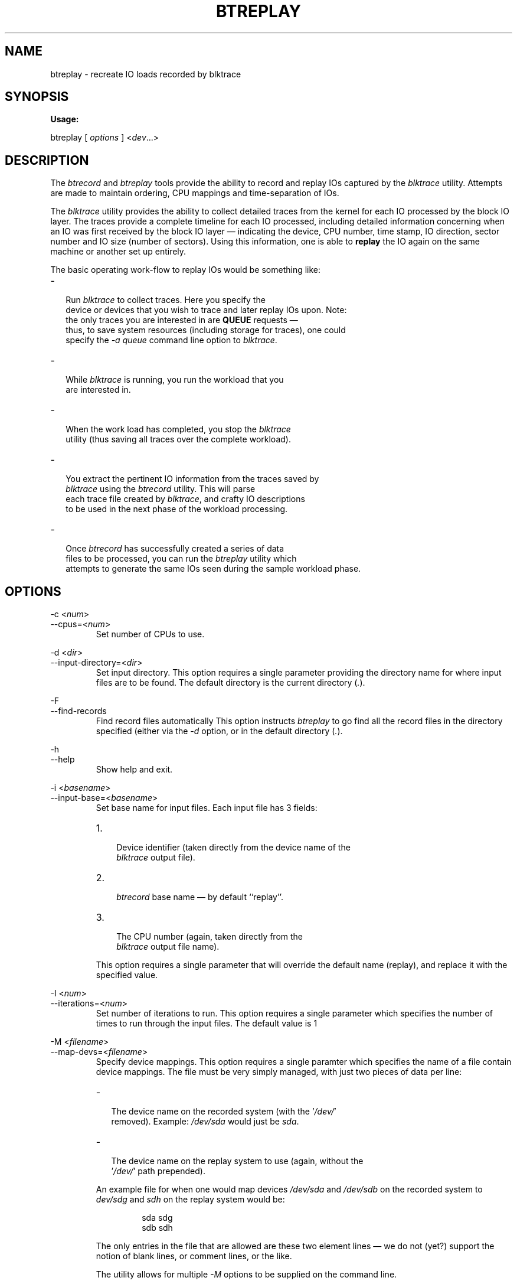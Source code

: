 .TH BTREPLAY 1 "December  8, 2007" "blktrace git\-20071207142532" ""


.SH NAME
btreplay \- recreate IO loads recorded by blktrace


.SH SYNOPSIS
.B Usage: 

btreplay [ \fIoptions\fR ] <\fIdev\fR...>


.SH DESCRIPTION

.P
The \fIbtrecord\fR and \fIbtreplay\fR tools provide the ability to
record and replay IOs captured by the \fIblktrace\fR utility. Attempts
are made to maintain ordering, CPU mappings and time-separation of IOs. 


.P
The \fIblktrace\fR utility provides the ability to collect detailed
traces from the kernel for each IO processed by the block IO layer. The
traces provide a complete timeline for each IO processed, including
detailed information concerning when an IO was first received by the block
IO layer \(em indicating the device, CPU number, time stamp, IO direction,
sector number and IO size (number of sectors). Using this information,
one is able to \fBreplay\fR the IO again on the same machine or another
set up entirely.

.P
The basic operating work-flow to replay IOs would be something like:

.IP \- 2
  Run \fIblktrace\fR to collect traces. Here you specify the
  device or devices that you wish to trace and later replay IOs upon. Note:
  the only traces you are interested in are \fBQUEUE\fR requests \(em
  thus, to save system resources (including storage for traces), one could
  specify the \fI-a queue\fR command line option to \fIblktrace\fR.

.IP \- 2
  While \fIblktrace\fR is running, you run the workload that you
  are interested in. 

.IP \- 2
  When the work load has completed, you stop the \fIblktrace\fR
  utility (thus saving all traces over the complete workload). 

.IP \- 2
  You extract the pertinent IO information from the traces saved by
  \fIblktrace\fR using the \fIbtrecord\fR utility. This will parse
  each trace file created by \fIblktrace\fR, and crafty IO descriptions
  to be used in the next phase of the workload processing.

.IP \- 2
  Once \fIbtrecord\fR has successfully created a series of data
  files to be processed, you can run the \fIbtreplay\fR utility which
  attempts to generate the same IOs seen during the sample workload phase.


.SH OPTIONS

\-c <\fInum\fR>
.br
\-\-cpus=<\fInum\fR>
.RS
Set number of CPUs to use.
.RE

\-d <\fIdir\fR>
.br
\-\-input\-directory=<\fIdir\fR>
.RS
Set input directory.
This option requires a single parameter providing the directory
name for where input files are to be found. The default directory is the
current directory (\fI.\fR).
.RE

\-F
.br
\-\-find\-records
.RS
Find record files automatically
This option instructs \fIbtreplay\fR to go find all the record files in the
directory specified (either via the \fI-d\fR option, or in the default
directory (\fI.\fR).
.RE

\-h
.br
\-\-help
.RS
Show help and exit.
.RE

\-i <\fIbasename\fR>
.br
\-\-input\-base=<\fIbasename\fR>
.RS
Set base name for input files.
Each input file has 3 fields:
.IP 1. 3
 Device identifier (taken directly from the device name of the
 \fIblktrace\fR output file).
.IP 2. 3
 \fIbtrecord\fR base name \(em by default ``replay''.
.IP 3. 3
 The CPU number (again, taken directly from the
 \fIblktrace\fR output file name).
.P
This option requires a single parameter that will override the default name
(replay), and replace it with the specified value.
.RE

\-I <\fInum\fR>
.br
\-\-iterations=<\fInum\fR>
.RS
Set number of iterations to run.
This option requires a single parameter which specifies the number of times
to run through the input files. The default value is 1
.RE

\-M <\fIfilename\fR>
.br
\-\-map\-devs=<\fIfilename\fR>
.RS
Specify device mappings.  
This option requires a single paramter which specifies the name of a
file contain device mappings. The file must be very simply managed, with
just two pieces of data per line:

.IP \- 2
  The device name on the recorded system (with the '\fI/dev/\fR'
  removed). Example: \fI/dev/sda\fR would just be \fIsda\fR.

.IP \- 2
  The device name on the replay system to use (again, without the
  '\fI/dev/\fR' path prepended).

.P
An example file for when one would map devices \fI/dev/sda\fR and
\fI/dev/sdb\fR on the recorded system to \fIdev/sdg\fR and
\fIsdh\fR on the replay system would be:

.nf
.IP
sda sdg
sdb sdh
.fi

.P
The only entries in the file that are allowed are these two element lines \(em
we do not (yet?) support the notion of blank lines, or comment lines, or the
like.

.P
The utility allows for multiple \fI-M\fR options to be
supplied on the command line.
.RE

\-N
.br
\-\-no\-stalls
.RS
Disable pre-bunch stalls.
When specified on the command line, all pre-bunch stall indicators will be
ignored. IOs will be replayed without inter-bunch delays.
.RE

\-v
.br
\-\-verbose
.RS
Enable verbose output.
When specified on the command line, this option instructs \fIbtreplay\fR
to store information concerning each \fBstall\fR and IO operation
performed by \fIbtreplay\fR. The name of each file so created will be
the input file name used with an extension of \fI.rep\fR appended onto
it. Thus, an input file of the name \fIsdab.replay.3\fR would generate a
verbose output file with the name \fIsdab.replay.3.rep\fR in the
directory specified for input files.
.P
In addition, \fIbtreplay\fR will also output to \fIstderr\fR the
names of the input files being processed.
.RE

\-V
.br
\-\-version
.RS
Show version number and exit.
.RE

\-W
.br
\-\-write-enable
.RS
Enable writing during replay.
As a precautionary measure, by default \texttt{btreplay} will not
process \fBwrite requests. In order to enable \fIbtreplay\fR to
actually \fBwrite\fR to devices one must explicitly specify the
\fI\-W\fR option.
.RE


.SH AUTHORS
\fIbtreplay\fR was written by Alan D. Brunelle.  This
man page was created from the \fIbtreplay\fR documentation by Bas Zoetekouw.


.SH "REPORTING BUGS"
Report bugs to <linux\-btrace@vger.kernel.org>

.SH COPYRIGHT
Copyright \(co 2007 Alan D. Brunelle, Alan D. Brunelle and Nathan Scott.
.br
This is free software.  You may redistribute copies of it under the terms of
the GNU General Public License <http://www.gnu.org/licenses/gpl.html>.
There is NO WARRANTY, to the extent permitted by law.
.br
This manual page was created for Debian by Bas Zoetekouw.  It was derived from
the documentation provided by the authors and it may be used, distributed and
modified under the terms of the GNU General Public License, version 2.
.br
On Debian systems, the text of the GNU General Public License can be found in
/usr/share/common\-licenses/GPL\-2.

.SH "SEE ALSO"
The full documentation for btreplay can be found in /usr/share/doc/blktrace on Debian systems.
.br
blktrace (8), blkparse (1), btrecord (8)

